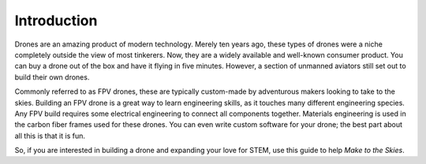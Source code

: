 Introduction
============

.. image:: images/TITLE.png
   :alt: TITLE
   :align: center

Drones are an amazing product of modern technology. Merely ten years ago, these types of drones were a niche completely outside the view of most tinkerers. Now, they are a widely available and well-known consumer product. You can buy a drone out of the box and have it flying in five minutes. However, a section of unmanned aviators still set out to build their own drones. 

Commonly referred to as FPV drones, these are typically custom-made by adventurous makers looking to take to the skies. Building an FPV drone is a great way to learn engineering skills, as it touches many different engineering species. Any FPV build requires some electrical engineering to connect all components together. Materials engineering is used in the carbon fiber frames used for these drones. You can even write custom software for your drone; the best part about all this is that it is fun.

So, if you are interested in building a drone and expanding your love for STEM, use this guide to help *Make to the Skies*. 

.. autosummary::
   :toctree: generated

